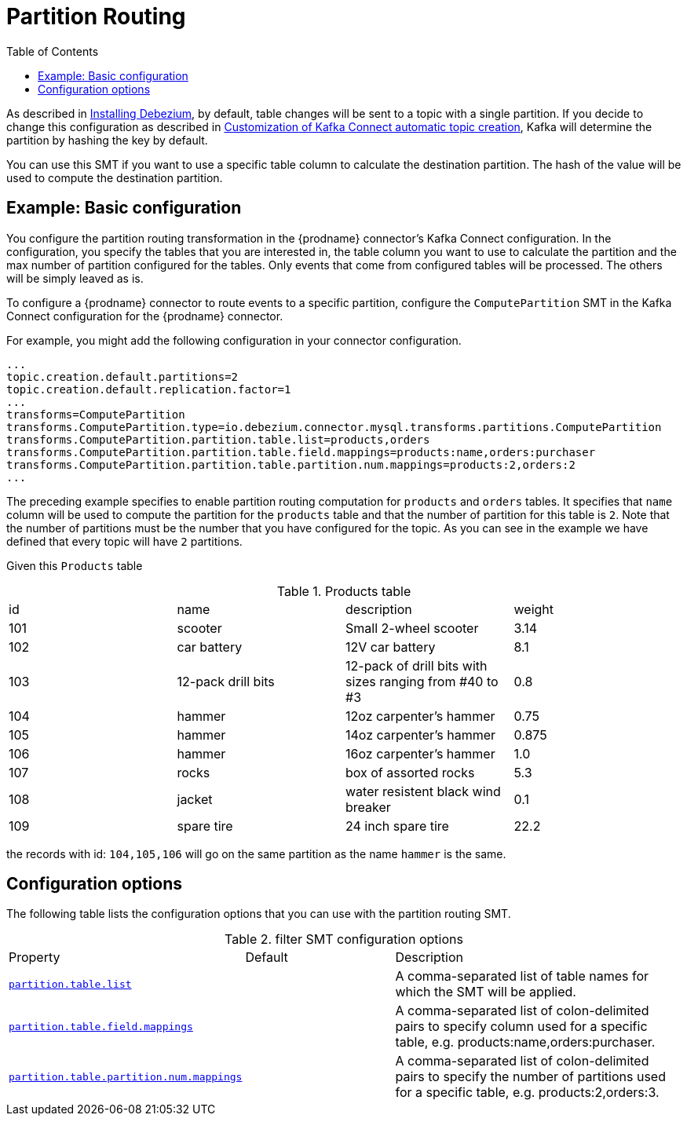 :page-aliases: configuration/partition-routing.adoc
// Category: debezium-using
// Type: assembly
// ModuleID: route-record-to-specific-partition-base-on-specific-table-column
// Title: Partition Routing
[id="partition-routing"]
= Partition Routing

:toc:
:toc-placement: macro
:linkattrs:
:icons: font
:source-highlighter: highlight.js

toc::[]

ifdef::community[]
[NOTE]
====
This single message transformation (SMT) is supported for only the MySQL database connector.
====
endif::community[]

As described in xref:install.adoc#configuring-debezium-topics[Installing Debezium], by default, table changes will be sent to a topic with a single partition.
If you decide to change this configuration as described in xref:configuration/topic-auto-create-config.adoc[Customization of Kafka Connect automatic topic creation], Kafka will determine the partition by hashing the key by default.

You can use this SMT if you want to use a specific table column to calculate the destination partition. The hash of the value will be used to compute the destination partition.

// Type: concept
// Title: Example: {prodname} basic partition routing SMT configuration
// ModuleID: example-basic-debezium-partition-routing-smt-configuration
[[example-basic-partition-routing-configuration-example]]
== Example: Basic configuration

You configure the partition routing transformation in the {prodname} connector's Kafka Connect configuration.
In the configuration, you specify the tables that you are interested in, the table column you want to use to calculate the partition and the max number of partition configured for the tables.
Only events that come from configured tables will be processed. The others will be simply leaved as is.

To configure a {prodname} connector to route events to a specific partition, configure the `ComputePartition` SMT in the Kafka Connect configuration for the {prodname} connector.

For example, you might add the following configuration in your connector configuration.

[source]
----
...
topic.creation.default.partitions=2
topic.creation.default.replication.factor=1
...
transforms=ComputePartition
transforms.ComputePartition.type=io.debezium.connector.mysql.transforms.partitions.ComputePartition
transforms.ComputePartition.partition.table.list=products,orders
transforms.ComputePartition.partition.table.field.mappings=products:name,orders:purchaser
transforms.ComputePartition.partition.table.partition.num.mappings=products:2,orders:2
...
----

The preceding example specifies to enable partition routing computation for `products` and `orders` tables.
It specifies that `name` column will be used to compute the partition for the `products` table and that the number of partition for this table is `2`.
Note that the number of partitions must be the number that you have configured for the topic. As you can see in the example we have defined that every topic will have `2` partitions.

Given this `Products` table

.Products table
[cols="25%a,25%a,25%a,25%a"]
|===
|id
|name
|description
|weight

|101
|scooter
|Small 2-wheel scooter
|   3.14

|102
|car battery
|12V car battery
|   8.1
|103
|12-pack drill bits
|12-pack of drill bits with sizes ranging from #40 to #3
|   0.8
|104
|hammer
|12oz carpenter's hammer
|  0.75
|105
|hammer
|14oz carpenter's hammer
| 0.875
|106
|hammer
|16oz carpenter's hammer
|   1.0
|107
|rocks
|box of assorted rocks
|   5.3
|108
|jacket
|water resistent black wind breaker
|   0.1
|109
|spare tire
|24 inch spare tire
|  22.2
|===

the records with id: `104,105,106` will go on the same partition as the name `hammer` is the same.

// Type: reference
// ModuleID: options-for-configuring-partition-routing-transformation
// Title: Options for configuring partition routing transformation
[[partition-routing-configuration-options]]
== Configuration options

The following table lists the configuration options that you can use with the partition routing SMT.

.filter SMT configuration options
[cols="30%a,25%a,45%a"]
|===
|Property
|Default
|Description

|[[partition-routing-topic-regex]]<<partition-routing-topic-regex, `partition.table.list`>>
|
|A comma-separated list of table names for which the SMT will be applied.

|[[partition-routing-language]]<<partition-routing-language, `partition.table.field.mappings`>>
|
|A comma-separated list of colon-delimited pairs to specify column used for a specific table, e.g. products:name,orders:purchaser.

|[[partition-routing-condition]]<<partition-routing-condition, `partition.table.partition.num.mappings`>>
|
|A comma-separated list of colon-delimited pairs to specify the number of partitions used for a specific table, e.g. products:2,orders:3.
|

|===

